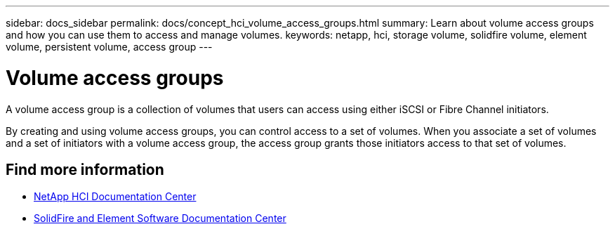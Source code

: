 ---
sidebar: docs_sidebar
permalink: docs/concept_hci_volume_access_groups.html
summary: Learn about volume access groups and how you can use them to access and manage volumes.
keywords: netapp, hci, storage volume, solidfire volume, element volume, persistent volume, access group
---

= Volume access groups
:hardbreaks:
:nofooter:
:icons: font
:linkattrs:
:imagesdir: ../media/

[.lead]
A volume access group is a collection of volumes that users can access using either iSCSI or Fibre Channel initiators.

By creating and using volume access groups, you can control access to a set of volumes. When you associate a set of volumes and a set of initiators with a volume access group, the access group grants those initiators access to that set of volumes.

== Find more information
* http://docs.netapp.com/hci/index.jsp[NetApp HCI Documentation Center^]
* http://docs.netapp.com/sfe-122/index.jsp[SolidFire and Element Software Documentation Center^]
